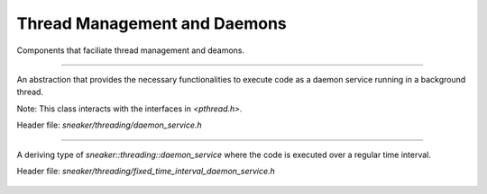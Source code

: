 *****************************
Thread Management and Daemons
*****************************

Components that faciliate thread management and deamons.


.. cpp:class:: sneaker::threading::daemon_service
-------------------------------------------------

An abstraction that provides the necessary functionalities to execute code as a
daemon service running in a background thread.

Note: This class interacts with the interfaces in `<pthread.h>`.

Header file: `sneaker/threading/daemon_service.h`

  .. cpp:function:: daemon_service(bool=false)
    :noindex:

    Contructor. Takes a boolean argument specifying whether the foreground
    thread is be blocked for the during which the code in `handle` runs in the
    background thread. Defaults to `false`.

  .. cpp:function:: ~daemon_service()
    :noindex:

    Destructor. The background thread created is destroyed.

  .. cpp:function:: protected virtual void handle()=0
    :noindex:

    Encapsulates the code that is executed when `start` is called to run the
    daemon service in the background thread. This method should be overriden in
    deriving classes.

  .. cpp:function:: virtual bool start()
    :noindex:

    Starts the daemon service in a background thread and executes the code in
    defined in `handle` immediately after the background thread is created.

    Returns a boolean indicating whether the background thread was created
    successfully, `true` is successful, `false` otherwise.


.. cpp:class:: sneaker::threading::fixed_time_interval_daemon_service
---------------------------------------------------------------------

A deriving type of `sneaker::threading::daemon_service` where the code is
executed over a regular time interval.

Header file: `sneaker/threading/fixed_time_interval_daemon_service.h`

  .. cpp:function:: fixed_time_interval_daemon_service(size_t, ExternalHandler, bool, size_t)
    :noindex:

    Constructor. The first argument specifies the interval duration in
    milliseconds. The second argument takes an external handler which gets
    called once during each interval, of type `void(*ExternalHandler)(void)`.
    The third argument specifies if the foreground thread should wait for the
    background thread which it is running, and the last argument specifies the
    maximum number of iterations to run.

  .. cpp:function:: ~fixed_time_interval_daemon_service()
    :noindex:

    Destructor. The background thread created is destroyed.

